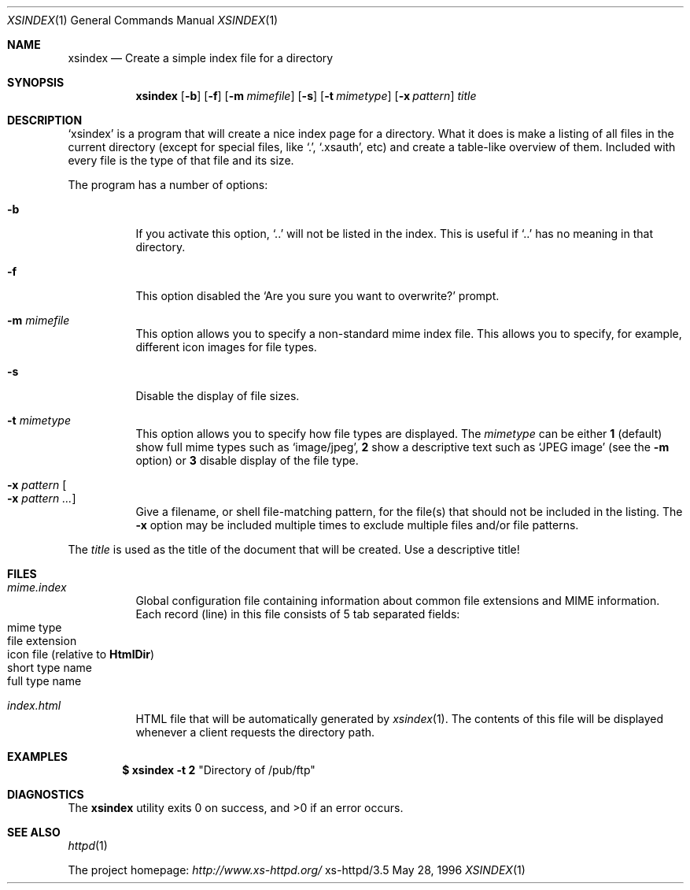 .Dd May 28, 1996
.Dt XSINDEX 1
.Os xs-httpd/3.5
.Sh NAME
.Nm xsindex
.Nd Create a simple index file for a directory
.Sh SYNOPSIS
.Nm xsindex
.Op Fl b
.Op Fl f
.Op Fl m Ar mimefile
.Op Fl s
.Op Fl t Ar mimetype
.Op Fl x Ar pattern
.Ar title
.Sh DESCRIPTION
.Ql xsindex
is a program that will create a nice index page for a
directory. What it does is make a listing of all files in
the current directory (except for special files, like
.Ql \&. ,
.Ql .xsauth ,
etc) and create a table\-like overview of them. Included
with every file is the type of that file and its size.
.Pp
The program has a number of options:
.Bl -tag -width Ds
.It Fl b
If you activate this option,
.Ql ..
will not be listed in the index.
This is useful if
.Ql ..
has no meaning in that directory.
.It Fl f
This option disabled the
.Ql Are you sure you want to overwrite?
prompt.
.It Fl m Ar mimefile
This option allows you to specify a non\-standard mime index
file. This allows you to specify, for example, different
icon images for file types.
.It Fl s
Disable the display of file sizes.
.It Fl t Ar mimetype
This option allows you to specify how file types are
displayed. The
.Ar mimetype
can be either
.Sy 1
(default) show full mime types such as
.Ql image/jpeg ,
.Sy 2
show a descriptive text such as
.Ql JPEG image
(see the
.Fl m
option) or
.Sy 3
disable display of the file type.
.It Fl x Ar pattern Oo Fl x Ar pattern ... Oc
Give a filename, or shell file\-matching pattern, for the
file(s) that should not be included in the listing. The
.Fl x
option may be included multiple times to exclude multiple
files and/or file patterns.
.El
.Pp
The
.Ar title
is used as the title of the document that will be created.
Use a descriptive title!
.Sh FILES
.Bl -tag -width Ds
.It Pa mime.index
Global configuration file containing information about
common file extensions and MIME information. Each record
(line) in this file consists of 5 tab separated fields:
.Bl -tag -offset indent -compact
.It mime type
.It file extension
.It icon file (relative to Sy HtmlDir )
.It short type name
.It full type name
.El
.It Pa index.html
HTML file that will be automatically generated by
.Xr xsindex 1 .
The contents of this file will be displayed whenever a
client requests the directory path.
.El
.Sh EXAMPLES
.Dl $ xsindex \-t 2 Qq Directory of /pub/ftp
.Sh DIAGNOSTICS
.Ex -std xsindex
.Sh SEE ALSO
.Xr httpd 1
.Pp
The project homepage:
.Pa http://www.xs\-httpd.org/
